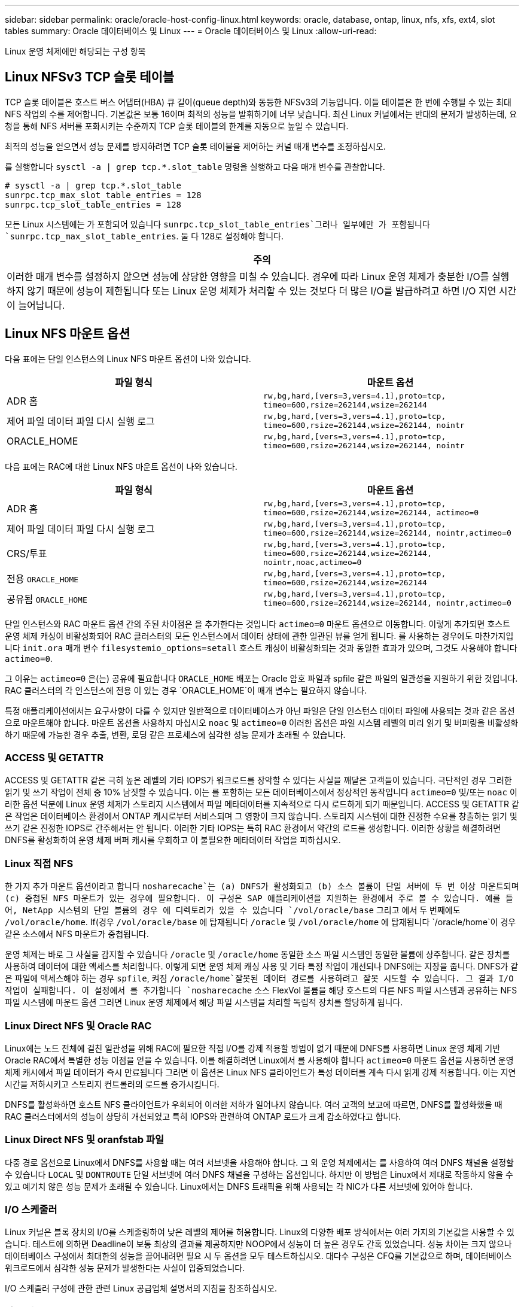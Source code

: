 ---
sidebar: sidebar 
permalink: oracle/oracle-host-config-linux.html 
keywords: oracle, database, ontap, linux, nfs, xfs, ext4, slot tables 
summary: Oracle 데이터베이스 및 Linux 
---
= Oracle 데이터베이스 및 Linux
:allow-uri-read: 


[role="lead"]
Linux 운영 체제에만 해당되는 구성 항목



== Linux NFSv3 TCP 슬롯 테이블

TCP 슬롯 테이블은 호스트 버스 어댑터(HBA) 큐 길이(queue depth)와 동등한 NFSv3의 기능입니다. 이들 테이블은 한 번에 수행될 수 있는 최대 NFS 작업의 수를 제어합니다. 기본값은 보통 16이며 최적의 성능을 발휘하기에 너무 낮습니다. 최신 Linux 커널에서는 반대의 문제가 발생하는데, 요청을 통해 NFS 서버를 포화시키는 수준까지 TCP 슬롯 테이블의 한계를 자동으로 높일 수 있습니다.

최적의 성능을 얻으면서 성능 문제를 방지하려면 TCP 슬롯 테이블을 제어하는 커널 매개 변수를 조정하십시오.

를 실행합니다 `sysctl -a | grep tcp.*.slot_table` 명령을 실행하고 다음 매개 변수를 관찰합니다.

....
# sysctl -a | grep tcp.*.slot_table
sunrpc.tcp_max_slot_table_entries = 128
sunrpc.tcp_slot_table_entries = 128
....
모든 Linux 시스템에는 가 포함되어 있습니다 `sunrpc.tcp_slot_table_entries`그러나 일부에만 가 포함됩니다 `sunrpc.tcp_max_slot_table_entries`. 둘 다 128로 설정해야 합니다.

|===
| 주의 


| 이러한 매개 변수를 설정하지 않으면 성능에 상당한 영향을 미칠 수 있습니다. 경우에 따라 Linux 운영 체제가 충분한 I/O를 실행하지 않기 때문에 성능이 제한됩니다 또는 Linux 운영 체제가 처리할 수 있는 것보다 더 많은 I/O를 발급하려고 하면 I/O 지연 시간이 늘어납니다. 
|===


== Linux NFS 마운트 옵션

다음 표에는 단일 인스턴스의 Linux NFS 마운트 옵션이 나와 있습니다.

|===
| 파일 형식 | 마운트 옵션 


| ADR 홈 | `rw,bg,hard,[vers=3,vers=4.1],proto=tcp,
timeo=600,rsize=262144,wsize=262144` 


| 제어 파일
데이터 파일
다시 실행 로그 | `rw,bg,hard,[vers=3,vers=4.1],proto=tcp,
timeo=600,rsize=262144,wsize=262144,
nointr` 


| ORACLE_HOME | `rw,bg,hard,[vers=3,vers=4.1],proto=tcp,
timeo=600,rsize=262144,wsize=262144,
nointr` 
|===
다음 표에는 RAC에 대한 Linux NFS 마운트 옵션이 나와 있습니다.

|===
| 파일 형식 | 마운트 옵션 


| ADR 홈 | `rw,bg,hard,[vers=3,vers=4.1],proto=tcp,
timeo=600,rsize=262144,wsize=262144,
actimeo=0` 


| 제어 파일
데이터 파일
다시 실행 로그 | `rw,bg,hard,[vers=3,vers=4.1],proto=tcp,
timeo=600,rsize=262144,wsize=262144,
nointr,actimeo=0` 


| CRS/투표 | `rw,bg,hard,[vers=3,vers=4.1],proto=tcp,
timeo=600,rsize=262144,wsize=262144,
nointr,noac,actimeo=0` 


| 전용 `ORACLE_HOME` | `rw,bg,hard,[vers=3,vers=4.1],proto=tcp,
timeo=600,rsize=262144,wsize=262144` 


| 공유됨 `ORACLE_HOME` | `rw,bg,hard,[vers=3,vers=4.1],proto=tcp,
timeo=600,rsize=262144,wsize=262144,
nointr,actimeo=0` 
|===
단일 인스턴스와 RAC 마운트 옵션 간의 주된 차이점은 을 추가한다는 것입니다 `actimeo=0` 마운트 옵션으로 이동합니다. 이렇게 추가되면 호스트 운영 체제 캐싱이 비활성화되어 RAC 클러스터의 모든 인스턴스에서 데이터 상태에 관한 일관된 뷰를 얻게 됩니다. 를 사용하는 경우에도 마찬가지입니다 `init.ora` 매개 변수 `filesystemio_options=setall` 호스트 캐싱이 비활성화되는 것과 동일한 효과가 있으며, 그것도 사용해야 합니다 `actimeo=0`.

그 이유는 `actimeo=0` 은(는) 공유에 필요합니다 `ORACLE_HOME` 배포는 Oracle 암호 파일과 spfile 같은 파일의 일관성을 지원하기 위한 것입니다. RAC 클러스터의 각 인스턴스에 전용 이 있는 경우 `ORACLE_HOME`이 매개 변수는 필요하지 않습니다.

특정 애플리케이션에서는 요구사항이 다를 수 있지만 일반적으로 데이터베이스가 아닌 파일은 단일 인스턴스 데이터 파일에 사용되는 것과 같은 옵션으로 마운트해야 합니다. 마운트 옵션을 사용하지 마십시오 `noac` 및 `actimeo=0` 이러한 옵션은 파일 시스템 레벨의 미리 읽기 및 버퍼링을 비활성화하기 때문에 가능한 경우 추출, 변환, 로딩 같은 프로세스에 심각한 성능 문제가 초래될 수 있습니다.



=== ACCESS 및 GETATTR

ACCESS 및 GETATTR 같은 극히 높은 레벨의 기타 IOPS가 워크로드를 장악할 수 있다는 사실을 깨달은 고객들이 있습니다. 극단적인 경우 그러한 읽기 및 쓰기 작업이 전체 중 10% 남짓할 수 있습니다. 이는 를 포함하는 모든 데이터베이스에서 정상적인 동작입니다 `actimeo=0` 및/또는 `noac` 이러한 옵션 덕분에 Linux 운영 체제가 스토리지 시스템에서 파일 메타데이터를 지속적으로 다시 로드하게 되기 때문입니다. ACCESS 및 GETATTR 같은 작업은 데이터베이스 환경에서 ONTAP 캐시로부터 서비스되며 그 영향이 크지 않습니다. 스토리지 시스템에 대한 진정한 수요를 창출하는 읽기 및 쓰기 같은 진정한 IOPS로 간주해서는 안 됩니다. 이러한 기타 IOPS는 특히 RAC 환경에서 약간의 로드를 생성합니다. 이러한 상황을 해결하려면 DNFS를 활성화하여 운영 체제 버퍼 캐시를 우회하고 이 불필요한 메타데이터 작업을 피하십시오.



=== Linux 직접 NFS

한 가지 추가 마운트 옵션이라고 합니다 `nosharecache`는 (a) DNFS가 활성화되고 (b) 소스 볼륨이 단일 서버에 두 번 이상 마운트되며 (c) 중첩된 NFS 마운트가 있는 경우에 필요합니다. 이 구성은 SAP 애플리케이션을 지원하는 환경에서 주로 볼 수 있습니다. 예를 들어, NetApp 시스템의 단일 볼륨의 경우 에 디렉토리가 있을 수 있습니다 `/vol/oracle/base` 그리고 에서 두 번째에도 `/vol/oracle/home`. If(경우 `/vol/oracle/base` 에 탑재됩니다 `/oracle` 및 `/vol/oracle/home` 에 탑재됩니다 `/oracle/home`이 경우 같은 소스에서 NFS 마운트가 중첩됩니다.

운영 체제는 바로 그 사실을 감지할 수 있습니다 `/oracle` 및 `/oracle/home` 동일한 소스 파일 시스템인 동일한 볼륨에 상주합니다. 같은 장치를 사용하여 데이터에 대한 액세스를 처리합니다. 이렇게 되면 운영 체제 캐싱 사용 및 기타 특정 작업이 개선되나 DNFS에는 지장을 줍니다. DNFS가 같은 파일에 액세스해야 하는 경우 `spfile`, 켜짐 `/oracle/home`잘못된 데이터 경로를 사용하려고 잘못 시도할 수 있습니다. 그 결과 I/O 작업이 실패합니다. 이 설정에서 를 추가합니다 `nosharecache` 소스 FlexVol 볼륨을 해당 호스트의 다른 NFS 파일 시스템과 공유하는 NFS 파일 시스템에 마운트 옵션 그러면 Linux 운영 체제에서 해당 파일 시스템을 처리할 독립적 장치를 할당하게 됩니다.



=== Linux Direct NFS 및 Oracle RAC

Linux에는 노드 전체에 걸친 일관성을 위해 RAC에 필요한 직접 I/O를 강제 적용할 방법이 없기 때문에 DNFS를 사용하면 Linux 운영 체제 기반 Oracle RAC에서 특별한 성능 이점을 얻을 수 있습니다. 이를 해결하려면 Linux에서 를 사용해야 합니다 `actimeo=0` 마운트 옵션을 사용하면 운영 체제 캐시에서 파일 데이터가 즉시 만료됩니다 그러면 이 옵션은 Linux NFS 클라이언트가 특성 데이터를 계속 다시 읽게 강제 적용합니다. 이는 지연 시간을 저하시키고 스토리지 컨트롤러의 로드를 증가시킵니다.

DNFS를 활성화하면 호스트 NFS 클라이언트가 우회되어 이러한 저하가 일어나지 않습니다. 여러 고객의 보고에 따르면, DNFS를 활성화했을 때 RAC 클러스터에서의 성능이 상당히 개선되었고 특히 IOPS와 관련하여 ONTAP 로드가 크게 감소하였다고 합니다.



=== Linux Direct NFS 및 oranfstab 파일

다중 경로 옵션으로 Linux에서 DNFS를 사용할 때는 여러 서브넷을 사용해야 합니다. 그 외 운영 체제에서는 를 사용하여 여러 DNFS 채널을 설정할 수 있습니다 `LOCAL` 및 `DONTROUTE` 단일 서브넷에 여러 DNFS 채널을 구성하는 옵션입니다. 하지만 이 방법은 Linux에서 제대로 작동하지 않을 수 있고 예기치 않은 성능 문제가 초래될 수 있습니다. Linux에서는 DNFS 트래픽을 위해 사용되는 각 NIC가 다른 서브넷에 있어야 합니다.



=== I/O 스케줄러

Linux 커널은 블록 장치의 I/O를 스케줄링하여 낮은 레벨의 제어를 허용합니다. Linux의 다양한 배포 방식에서는 여러 가지의 기본값을 사용할 수 있습니다. 테스트에 의하면 Deadline이 보통 최상의 결과를 제공하지만 NOOP에서 성능이 더 높은 경우도 간혹 있었습니다. 성능 차이는 크지 않으나 데이터베이스 구성에서 최대한의 성능을 끌어내려면 필요 시 두 옵션을 모두 테스트하십시오. 대다수 구성은 CFQ를 기본값으로 하며, 데이터베이스 워크로드에서 심각한 성능 문제가 발생한다는 사실이 입증되었습니다.

I/O 스케줄러 구성에 관한 관련 Linux 공급업체 설명서의 지침을 참조하십시오.



=== 다중 경로

어떤 고객은 다중 경로 데몬이 시스템에서 실행되지 않아 네트워크 중단 시 충돌이 발생하였습니다. Linux 최신 버전에서는 운영 체제 설치 프로세스와 다중 경로 데몬에 의해 운영 체제가 이 문제에 취약해질 수 있습니다. 패키지는 올바르게 설치되나 재부팅 후 자동 시동되도록 구성되지 않습니다.

예를 들어, RHEL5.5에서 다중 경로 데몬의 기본값은 다음과 같이 나타날 수 있습니다.

....
[root@host1 iscsi]# chkconfig --list | grep multipath
multipathd      0:off   1:off   2:off   3:off   4:off   5:off   6:off
....
다음과 같은 명령으로 이를 수정할 수 있습니다.

....
[root@host1 iscsi]# chkconfig multipathd on
[root@host1 iscsi]# chkconfig --list | grep multipath
multipathd      0:off   1:off   2:on    3:on    4:on    5:on    6:off
....


== ASM 미러링

ASM 미러링은 ASM이 문제를 인식하고 대체 장애 그룹으로 전환할 수 있도록 Linux 다중 경로 설정을 변경해야 할 수 있습니다. ONTAP의 대다수 ASM 구성은 외부 이중화를 사용하는데, 이는 외부 어레이를 통해 데이터가 보호되고 ASM은 데이터를 미러링하지 않는다는 뜻입니다. 일부 사이트는 ASM에서 일반적인 수준의 이중화를 사용하며 일반적으로 여러 사이트에 걸쳐 양방향 미러링을 제공합니다.

에 나와 있는 Linux 설정입니다 link:https://docs.netapp.com/us-en/ontap-sanhost/hu_fcp_scsi_index.html["NetApp Host Utilities 설명서"] I/O의 무한 대기를 야기하는 다중 경로 매개 변수를 포함하십시오 즉, 액티브 경로가 없는 LUN 장치의 I/O가 I/O가 완료될 때까지 큐에서 대기합니다. Linux 호스트가 SAN 경로 변경이 완료될 때까지, FC 스위치가 재부팅될 때까지, 또는 스토리지 시스템의 페일오버가 완료될 때까지 대기하기 때문에 이는 일반적으로 바람직한 방식입니다.

무제한 큐잉 동작은 ASM 미러링에 문제를 발생시키는데, 대체 LUN에서 I/O를 재시도하려면 ASM이 I/O 장애를 수신해야 하기 때문입니다.

Linux에서 다음 매개 변수를 설정합니다 `multipath.conf` ASM 미러링과 함께 사용되는 ASM LUN용 파일:

....
polling_interval 5
no_path_retry 24
....
이들 설정은 ASM 장치의 시간 초과 값을 120초로 만듭니다. 시간 초과는 로 계산됩니다 `polling_interval` * `no_path_retry` 초 단위로 표시합니다. 정확한 값을 위해 조정이 필요할 때도 있지만 대부분의 경우에는 120초 시간 초과로 충분합니다. 특히, 장애 그룹을 오프라인 상태로 만들어버리는 I/O를 생성하지 않고 120초 동안 컨트롤러가 테이크오버 또는 반환을 수행할 수 있어야 합니다.

더 낮아졌습니다 `no_path_retry` 값을 지정하면 ASM이 대체 장애 그룹으로 전환하는 데 필요한 시간을 단축할 수 있지만 이렇게 하면 컨트롤러 테이크오버 같은 유지보수 활동 중에 원치 않는 페일오버 위험이 증가합니다. 이러한 위험은 ASM 미러링 상태를 주의 깊게 모니터링하여 완화할 수 있습니다. 원치 않는 페일오버가 발생한 경우에도 재동기화가 상대적으로 빠르게 수행된다면 미러링이 신속하게 재동기화됩니다. 추가 정보는 사용 중인 Oracle 소프트웨어 버전의 ASM 빠른 미러 재동기화에 관한 Oracle 설명서를 참조하십시오.



== Linux xfs, ext3 및 ext4 마운트 옵션


TIP: * NetApp는 기본 마운트 옵션을 사용하여 * 를 권장합니다.
